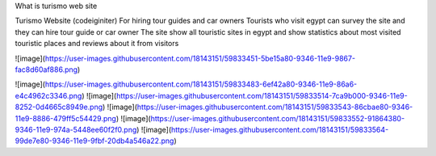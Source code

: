 What is turismo web site

Turismo Website (codeiginiter)
For hiring tour guides and car owners
Tourists who visit egypt can survey the site and they can hire tour guide or car owner
The site show all touristic sites in egypt and show statistics about most visited touristic places and reviews about it from visitors

![image](https://user-images.githubusercontent.com/18143151/59833451-5be15a80-9346-11e9-9867-fac8d60af886.png)

![image](https://user-images.githubusercontent.com/18143151/59833483-6ef42a80-9346-11e9-86a6-e4c4962c3346.png)
![image](https://user-images.githubusercontent.com/18143151/59833514-7ca9b000-9346-11e9-8252-0d4665c8949e.png)
![image](https://user-images.githubusercontent.com/18143151/59833543-86cbae80-9346-11e9-8886-479ff5c54429.png)
![image](https://user-images.githubusercontent.com/18143151/59833552-91864380-9346-11e9-974a-5448ee60f2f0.png)
![image](https://user-images.githubusercontent.com/18143151/59833564-99de7e80-9346-11e9-9fbf-20db4a546a22.png)
